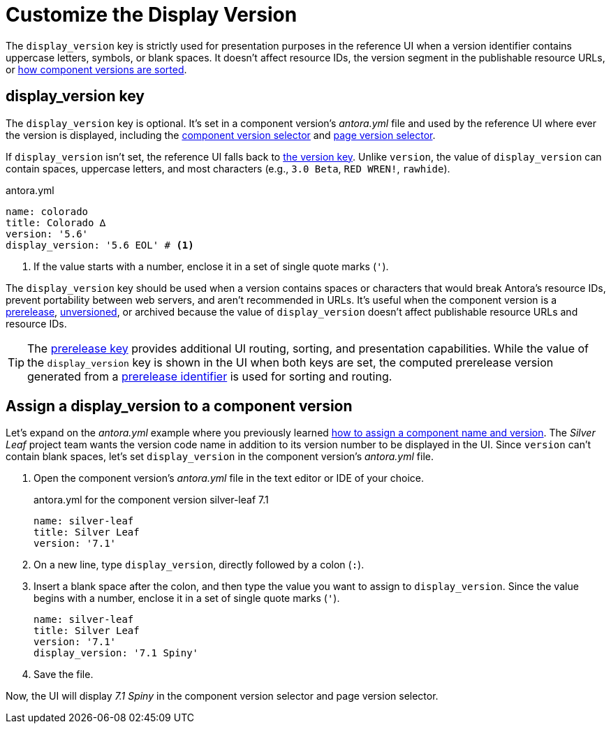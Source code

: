 = Customize the Display Version

The `display_version` key is strictly used for presentation purposes in the reference UI when a version identifier contains uppercase letters, symbols, or blank spaces.
It doesn't affect resource IDs, the version segment in the publishable resource URLs, or xref:how-component-versions-are-sorted.adoc[how component versions are sorted].

[#display-version-key]
== display_version key

The `display_version` key is optional.
It's set in a component version's [.path]_antora.yml_ file and used by the reference UI where ever the version is displayed, including the xref:navigation:index.adoc#component-dropdown[component version selector] and xref:navigation:index.adoc#page-dropdown[page version selector].

If `display_version` isn't set, the reference UI falls back to xref:component-version-key.adoc[the version key].
Unlike `version`, the value of `display_version` can contain spaces, uppercase letters, and most characters (e.g., `3.0 Beta`, `RED WREN!`, `rawhide`).

.antora.yml
[,yaml]
----
name: colorado
title: Colorado ∆
version: '5.6'
display_version: '5.6 EOL' # <.>
----
<.> If the value starts with a number, enclose it in a set of single quote marks (`'`).

The `display_version` key should be used when a version contains spaces or characters that would break Antora's resource IDs, prevent portability between web servers, and aren't recommended in URLs.
It's useful when the component version is a xref:component-prerelease.adoc[prerelease], xref:component-with-no-version.adoc[unversioned], or archived because the value of `display_version` doesn't affect publishable resource URLs and resource IDs.

TIP: The xref:component-prerelease.adoc[prerelease key] provides additional UI routing, sorting, and presentation capabilities.
While the value of the `display_version` key is shown in the UI when both keys are set, the computed prerelease version generated from a xref:component-prerelease.adoc#identifier[prerelease identifier] is used for sorting and routing.

[#assign-display-version]
== Assign a display_version to a component version

Let's expand on the [.path]_antora.yml_ example where you previously learned xref:component-name-and-version.adoc#assign-name-and-version[how to assign a component name and version].
The _Silver Leaf_ project team wants the version code name in addition to its version number to be displayed in the UI.
Since `version` can't contain blank spaces, let's set `display_version` in the component version's [.path]_antora.yml_ file.

. Open the component version's [.path]_antora.yml_ file in the text editor or IDE of your choice.
+
.antora.yml for the component version silver-leaf 7.1
[,yaml]
----
name: silver-leaf
title: Silver Leaf
version: '7.1'
----

. On a new line, type `display_version`, directly followed by a colon (`:`).
. Insert a blank space after the colon, and then type the value you want to assign to `display_version`.
Since the value begins with a number, enclose it in a set of single quote marks (`'`).
+
[,yaml]
----
name: silver-leaf
title: Silver Leaf
version: '7.1'
display_version: '7.1 Spiny'
----

. Save the file.

Now, the UI will display _7.1 Spiny_ in the component version selector and page version selector.
